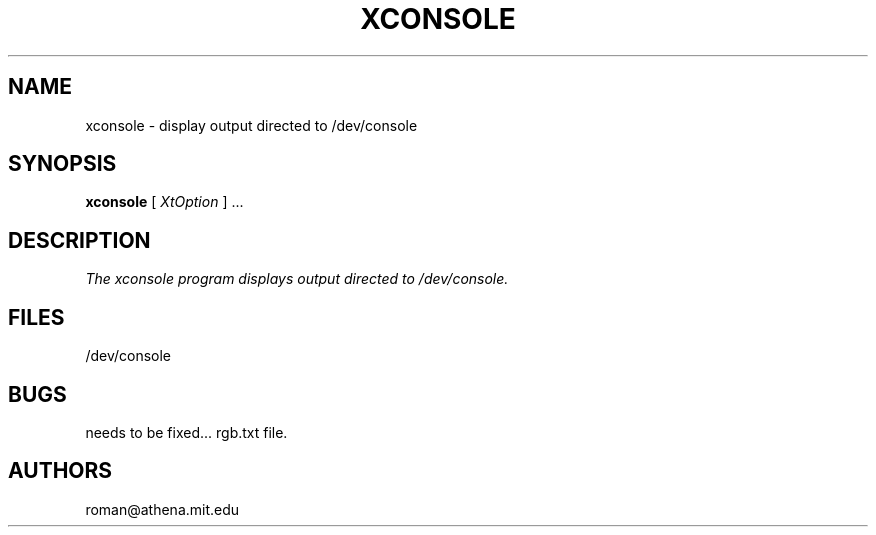 .TH XCONSOLE 1 "29 November 1989" "X Version 11"
.SH NAME
xconsole \- display output directed to /dev/console
.SH SYNOPSIS
.B xconsole
.RI [ " XtOption " "] ..."
.SH DESCRIPTION
.I The xconsole program displays output directed to /dev/console.
.SH FILES
.TP
/dev/console
.SH BUGS
needs to be fixed...
rgb.txt file.
.SH AUTHORS
roman@athena.mit.edu

